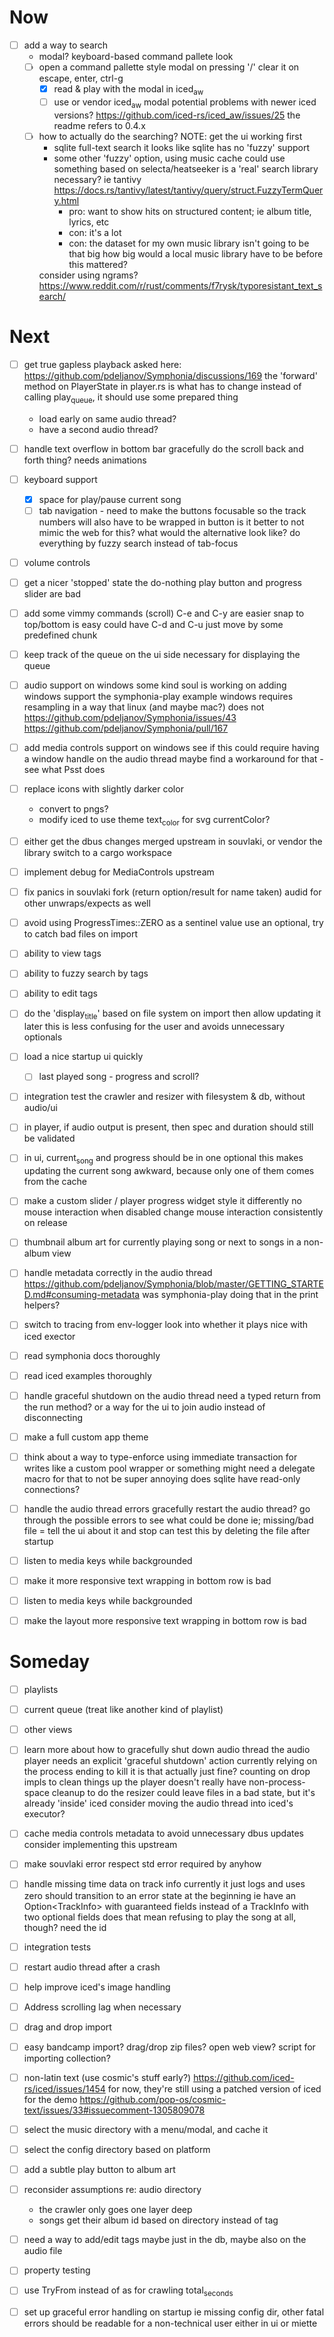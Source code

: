 * Now
- [-] add a way to search
  - modal? keyboard-based
    command pallete look
  - [-] open a command pallette style modal on pressing '/'
    clear it on escape, enter, ctrl-g
    - [X] read & play with the modal in iced_aw
    - [ ] use or vendor iced_aw modal
      potential problems with newer iced versions?
      https://github.com/iced-rs/iced_aw/issues/25
      the readme refers to 0.4.x

  - [ ] how to actually do the searching?
    NOTE: get the ui working first
    - sqlite full-text search
      it looks like sqlite has no 'fuzzy' support
    - some other 'fuzzy' option, using music cache
      could use something based on selecta/heatseeker
      is a 'real' search library necessary? ie tantivy https://docs.rs/tantivy/latest/tantivy/query/struct.FuzzyTermQuery.html
      - pro: want to show hits on structured content; ie album title, lyrics, etc
      - con: it's a lot
      - con: the dataset for my own music library isn't going to be that big
        how big would a local music library have to be before this mattered?
    consider using ngrams? https://www.reddit.com/r/rust/comments/f7rysk/typoresistant_text_search/

* Next
- [ ] get true gapless playback
  asked here: https://github.com/pdeljanov/Symphonia/discussions/169
  the 'forward' method on PlayerState in player.rs is what has to change
    instead of calling play_queue, it should use some prepared thing
  - load early on same audio thread?
  - have a second audio thread?

- [ ] handle text overflow in bottom bar gracefully
  do the scroll back and forth thing? needs animations

- [-] keyboard support
  - [X] space for play/pause current song
  - [ ] tab navigation - need to make the buttons focusable
    so the track numbers will also have to be wrapped in button
    is it better to not mimic the web for this?
      what would the alternative look like?
      do everything by fuzzy search instead of tab-focus

- [ ] volume controls

- [ ] get a nicer 'stopped' state
  the do-nothing play button and progress slider are bad

- [ ] add some vimmy commands (scroll)
  C-e and C-y are easier
  snap to top/bottom is easy
  could have C-d and C-u just move by some predefined chunk

- [ ] keep track of the queue on the ui side
  necessary for displaying the queue

- [ ] audio support on windows
  some kind soul is working on adding windows support the symphonia-play example
  windows requires resampling in a way that linux (and maybe mac?) does not
  https://github.com/pdeljanov/Symphonia/issues/43
  https://github.com/pdeljanov/Symphonia/pull/167
- [ ] add media controls support on windows
  see if this could require having a window handle on the audio thread
  maybe find a workaround for that - see what Psst does

- [ ] replace icons with slightly darker color
  - convert to pngs?
  - modify iced to use theme text_color for svg currentColor?

- [ ] either get the dbus changes merged upstream in souvlaki, or vendor the library
  switch to a cargo workspace
- [ ] implement debug for MediaControls upstream
- [ ] fix panics in souvlaki fork (return option/result for name taken)
  audid for other unwraps/expects as well

- [ ] avoid using ProgressTimes::ZERO as a sentinel value
  use an optional, try to catch bad files on import

- [ ] ability to view tags
- [ ] ability to fuzzy search by tags
- [ ] ability to edit tags

- [ ] do the 'display_title' based on file system on import
  then allow updating it later
  this is less confusing for the user and avoids unnecessary optionals

- [ ] load a nice startup ui quickly
  - [ ] last played song - progress and scroll?

- [ ] integration test the crawler and resizer
  with filesystem & db, without audio/ui

- [ ] in player, if audio output is present,
  then spec and duration should still be validated

- [-] in ui, current_song and progress should be in one optional
  this makes updating the current song awkward,
  because only one of them comes from the cache

- [ ] make a custom slider / player progress widget
  style it differently
  no mouse interaction when disabled
  change mouse interaction consistently on release

- [ ] thumbnail album art for currently playing song
  or next to songs in a non-album view

- [ ] handle metadata correctly in the audio thread
  https://github.com/pdeljanov/Symphonia/blob/master/GETTING_STARTED.md#consuming-metadata
  was symphonia-play doing that in the print helpers?

- [ ] switch to tracing from env-logger
  look into whether it plays nice with iced exector

- [ ] read symphonia docs thoroughly
- [ ] read iced examples thoroughly

- [ ] handle graceful shutdown on the audio thread
  need a typed return from the run method?
  or a way for the ui to join audio instead of disconnecting

- [ ] make a full custom app theme

- [ ] think about a way to type-enforce using immediate transaction for writes
  like a custom pool wrapper or something
  might need a delegate macro for that to not be super annoying
  does sqlite have read-only connections?

- [ ] handle the audio thread errors gracefully
  restart the audio thread?
  go through the possible errors to see what could be done
  ie; missing/bad file = tell the ui about it and stop
    can test this by deleting the file after startup

- [ ] listen to media keys while backgrounded

- [ ] make it more responsive
  text wrapping in bottom row is bad

- [ ] listen to media keys while backgrounded

- [ ] make the layout more responsive
  text wrapping in bottom row is bad

* Someday
- [ ] playlists
- [ ] current queue (treat like another kind of playlist)
- [ ] other views

- [ ] learn more about how to gracefully shut down audio thread
  the audio player needs an explicit 'graceful shutdown' action
  currently relying on the process ending to kill it
    is that actually just fine? counting on drop impls to clean things up
    the player doesn't really have non-process-space cleanup to do
    the resizer could leave files in a bad state, but it's already 'inside' iced
  consider moving the audio thread into iced's executor?

- [ ] cache media controls metadata to avoid unnecessary dbus updates
  consider implementing this upstream
- [ ] make souvlaki error respect std error required by anyhow

- [ ] handle missing time data on track info
  currently it just logs and uses zero
  should transition to an error state at the beginning
  ie have an Option<TrackInfo> with guaranteed fields
  instead of a TrackInfo with two optional fields
  does that mean refusing to play the song at all, though? need the id

- [ ] integration tests
- [ ] restart audio thread after a crash

- [ ] help improve iced's image handling
- [ ] Address scrolling lag when necessary

- [ ] drag and drop import
- [ ] easy bandcamp import?
  drag/drop zip files?
  open web view?
  script for importing collection?

- [ ] non-latin text (use cosmic's stuff early?)
  https://github.com/iced-rs/iced/issues/1454
  for now, they're still using a patched version of iced for the demo
  https://github.com/pop-os/cosmic-text/issues/33#issuecomment-1305809078

- [ ] select the music directory with a menu/modal, and cache it
- [ ] select the config directory based on platform

- [ ] add a subtle play button to album art

- [ ] reconsider assumptions re: audio directory
  - the crawler only goes one layer deep
  - songs get their album id based on directory instead of tag

- [ ] need a way to add/edit tags
  maybe just in the db, maybe also on the audio file

- [ ] property testing

- [ ] use TryFrom instead of as for crawling total_seconds

- [ ] set up graceful error handling on startup
  ie missing config dir, other fatal errors should be readable
    for a non-technical user
  either in ui or miette

